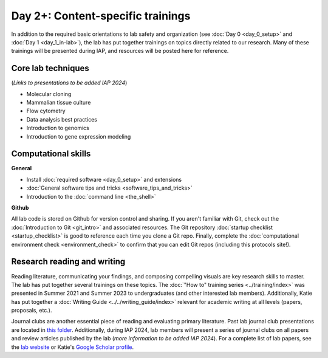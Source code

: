 Day 2+: Content-specific trainings
==================================

In addition to the required basic orientations to lab safety and organization (see :doc:`Day 0 <day_0_setup>` and 
:doc:`Day 1 <day_1_in-lab>`), the lab has put together trainings on topics directly related to our research. Many of these 
trainings will be presented during IAP, and resources will be posted here for reference.


Core lab techniques
-------------------

(*Links to presentations to be added IAP 2024*)

- Molecular cloning
- Mammalian tissue culture
- Flow cytometry
- Data analysis best practices
- Introduction to genomics
- Introduction to gene expression modeling


Computational skills
--------------------

**General**

- Install :doc:`required software <day_0_setup>` and extensions
- :doc:`General software tips and tricks <software_tips_and_tricks>`
- Introduction to the :doc:`command line <the_shell>`

**Github**
  
All lab code is stored on Github for version control and sharing. If you aren't familiar with Git, check out the
:doc:`Introduction to Git <git_intro>` and associated resources. The Git repository :doc:`startup checklist <startup_checklist>` 
is good to reference each time you clone a Git repo. Finally, complete the :doc:`computational environment check <environment_check>` 
to confirm that you can edit Git repos (including this protocols site!).


Research reading and writing
----------------------------

Reading literature, communicating your findings, and composing compelling visuals are key research skills to master. The lab has put together 
several trainings on these topics. The :doc:`"How to" training series <../training/index>` was presented in Summer 2021 and Summer 2023 to undergraduates 
(and other interested lab members). Additionally, Katie has put together a :doc:`Writing Guide <../../writing_guide/index>` relevant for academic 
writing at all levels (papers, proposals, etc.).

Journal clubs are another essential piece of reading and evaluating primary literature. Past lab journal club presentations are located 
in `this folder <https://mitprod.sharepoint.com/:f:/s/GallowayLab/Eugaj4o4lw5Egeyo9_lQmjIB8un7AnIkFoRDG5BQ0Btwaw?e=OQuJTU>`_. Additionally, 
during IAP 2024, lab members will present a series of journal clubs on all papers and review articles published by the lab (*more 
information to be added IAP 2024*). For a complete list of lab papers, see the `lab website <https://gallowaylab.mit.edu/publications/>`_ 
or Katie's `Google Scholar profile <https://scholar.google.com/citations?user=boemvUgAAAAJ&hl=en>`_. 
